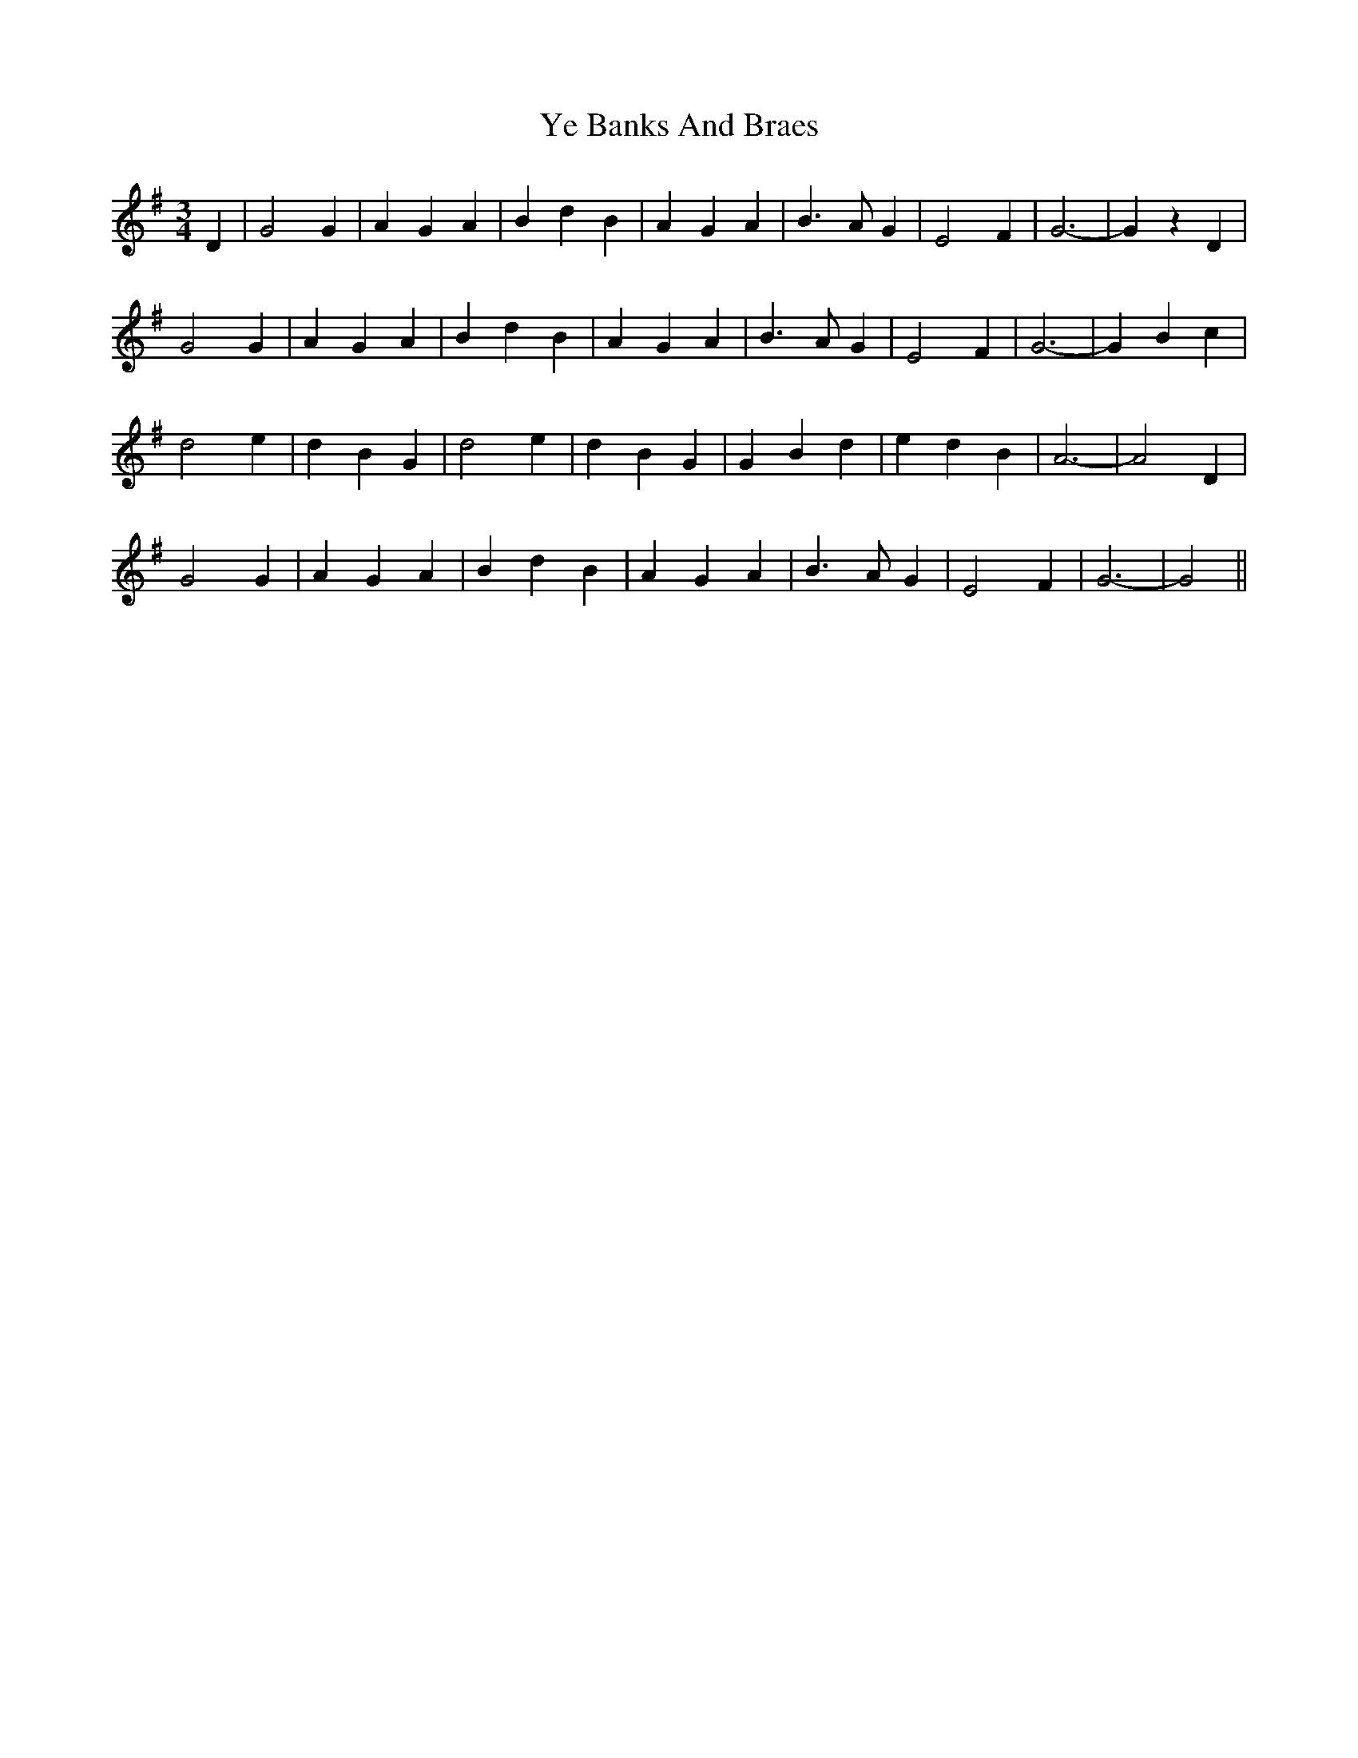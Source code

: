 X: 43450
T: Ye Banks And Braes
R: waltz
M: 3/4
K: Gmajor
D2|G4 G2|A2 G2 A2|B2 d2 B2|A2 G2 A2|B3 A G2|E4 F2|G6-|G2 z2 D2|
G4 G2|A2 G2 A2|B2 d2 B2|A2 G2 A2|B3 A G2|E4 F2|G6-|G2 B2 c2|
d4 e2|d2 B2 G2|d4 e2|d2 B2 G2|G2 B2 d2|e2 d2 B2|A6-|A4 D2|
G4 G2|A2 G2 A2|B2 d2 B2|A2 G2 A2|B3 A G2|E4 F2|G6-|G4||

